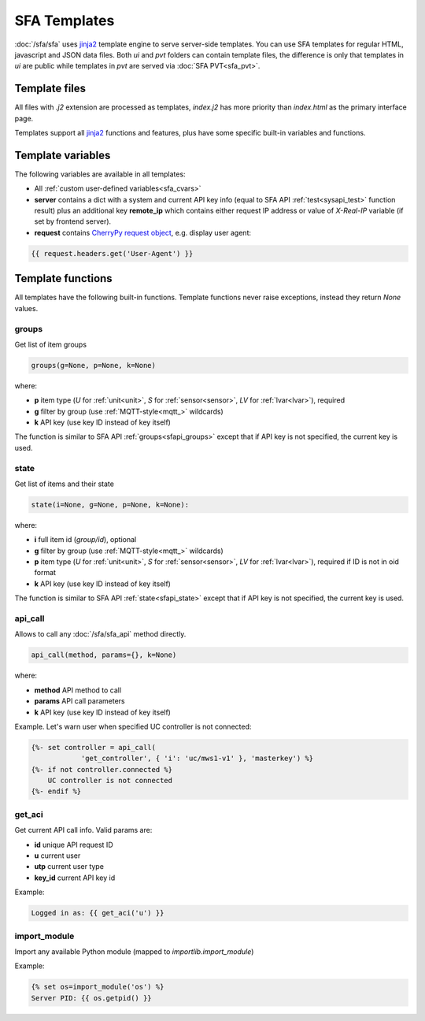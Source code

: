 SFA Templates
*************

:doc:`/sfa/sfa` uses `jinja2 <http://jinja.pocoo.org/>`_ template engine to
serve server-side templates. You can use SFA templates for regular HTML,
javascript and JSON data files. Both *ui* and *pvt* folders can contain
template files, the difference is only that templates in *ui* are public while
templates in *pvt* are served via :doc:`SFA PVT<sfa_pvt>`.

Template files
==============

All files with *.j2* extension are processed as templates, *index.j2* has more
priority than *index.html* as the primary interface page.

Templates support all `jinja2 <http://jinja.pocoo.org/>`_ functions and
features, plus have some specific built-in variables and functions.

Template variables
==================

The following variables are available in all templates:

* All :ref:`custom user-defined variables<sfa_cvars>`

* **server** contains a dict with a system and current API key info (equal to
  SFA API :ref:`test<sysapi_test>` function result) plus an additional key
  **remote_ip** which contains either request IP address or value of
  *X-Real-IP* variable (if set by frontend server).

* **request** contains `CherryPy request
  object <https://tools.ietf.org/doc/python-cherrypy3/api/cherrypy._cprequest.Request-class.html>`_,
  e.g. display user agent:

.. code-block:: jinja

    {{ request.headers.get('User-Agent') }}

Template functions
==================

All templates have the following built-in functions. Template functions never
raise exceptions, instead they return *None* values.

groups
------

Get list of item groups

.. code-block:: python

    groups(g=None, p=None, k=None)

where:

* **p** item type (*U* for :ref:`unit<unit>`, *S* for :ref:`sensor<sensor>`,
  *LV* for :ref:`lvar<lvar>`), required

* **g** filter by group (use :ref:`MQTT-style<mqtt_>` wildcards)

* **k** API key (use key ID instead of key itself)

The function is similar to SFA API :ref:`groups<sfapi_groups>` except that if
API key is not specified, the current key is used.

state
-----

Get list of items and their state

.. code-block:: python

    state(i=None, g=None, p=None, k=None):

where:

* **i** full item id (*group/id*), optional

* **g** filter by group (use :ref:`MQTT-style<mqtt_>` wildcards)

* **p** item type (*U* for :ref:`unit<unit>`, *S* for :ref:`sensor<sensor>`,
  *LV* for :ref:`lvar<lvar>`), required if ID is not in oid format

* **k** API key (use key ID instead of key itself)

The function is similar to SFA API :ref:`state<sfapi_state>` except that if API
key is not specified, the current key is used.

api_call
--------

Allows to call any :doc:`/sfa/sfa_api` method directly.

.. code-block:: python

    api_call(method, params={}, k=None)

where:

* **method** API method to call

* **params** API call parameters

* **k** API key (use key ID instead of key itself)

Example. Let's warn user when specified UC controller is not connected:

.. code-block:: jinja

    {%- set controller = api_call(
                'get_controller', { 'i': 'uc/mws1-v1' }, 'masterkey') %}
    {%- if not controller.connected %}
        UC controller is not connected
    {%- endif %}

get_aci
-------

Get current API call info. Valid params are:

* **id** unique API request ID
* **u** current user
* **utp** current user type
* **key_id** current API key id

Example:

.. code-block:: jinja

    Logged in as: {{ get_aci('u') }}

import_module
-------------

Import any available Python module (mapped to *importlib.import_module*)

Example:

.. code-block:: jinja

    {% set os=import_module('os') %}
    Server PID: {{ os.getpid() }}
